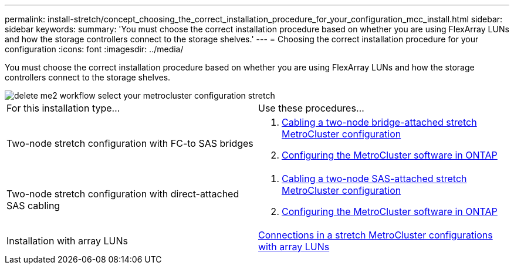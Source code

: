 ---
permalink: install-stretch/concept_choosing_the_correct_installation_procedure_for_your_configuration_mcc_install.html
sidebar: sidebar
keywords: 
summary: 'You must choose the correct installation procedure based on whether you are using FlexArray LUNs and how the storage controllers connect to the storage shelves.'
---
= Choosing the correct installation procedure for your configuration
:icons: font
:imagesdir: ../media/

[.lead]
You must choose the correct installation procedure based on whether you are using FlexArray LUNs and how the storage controllers connect to the storage shelves.

image::../media/delete_me2_workflow_select_your_metrocluster_configuration_stretch.gif[]

|===
| For this installation type...| Use these procedures...
a|
Two-node stretch configuration with FC-to SAS bridges
a|

. link:task_configuring_the_mcc_hardware_components_2_node_stretch_atto.md#[Cabling a two-node bridge-attached stretch MetroCluster configuration]
. link:concept_configuring_the_mcc_software_in_ontap.md#[Configuring the MetroCluster software in ONTAP]

a|
Two-node stretch configuration with direct-attached SAS cabling
a|

. link:task_configuring_the_mcc_hardware_components_2_node_stretch_sas.md#[Cabling a two-node SAS-attached stretch MetroCluster configuration]
. link:concept_configuring_the_mcc_software_in_ontap.md#[Configuring the MetroCluster software in ONTAP]

a|
Installation with array LUNs
a|
link:concept_stretch_mcc_configuration_with_array_luns.md#[Connections in a stretch MetroCluster configurations with array LUNs]
|===
